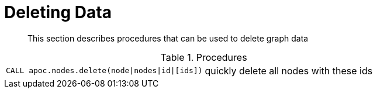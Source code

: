 [[deleting-data]]
= Deleting Data
:description: This section describes procedures that can be used to delete graph data

[abstract]
--
{description}
--

.Procedures
[cols="5m,5"]
|===
| CALL apoc.nodes.delete(node\|nodes\|id\|[ids]) | quickly delete all nodes with these ids
|===